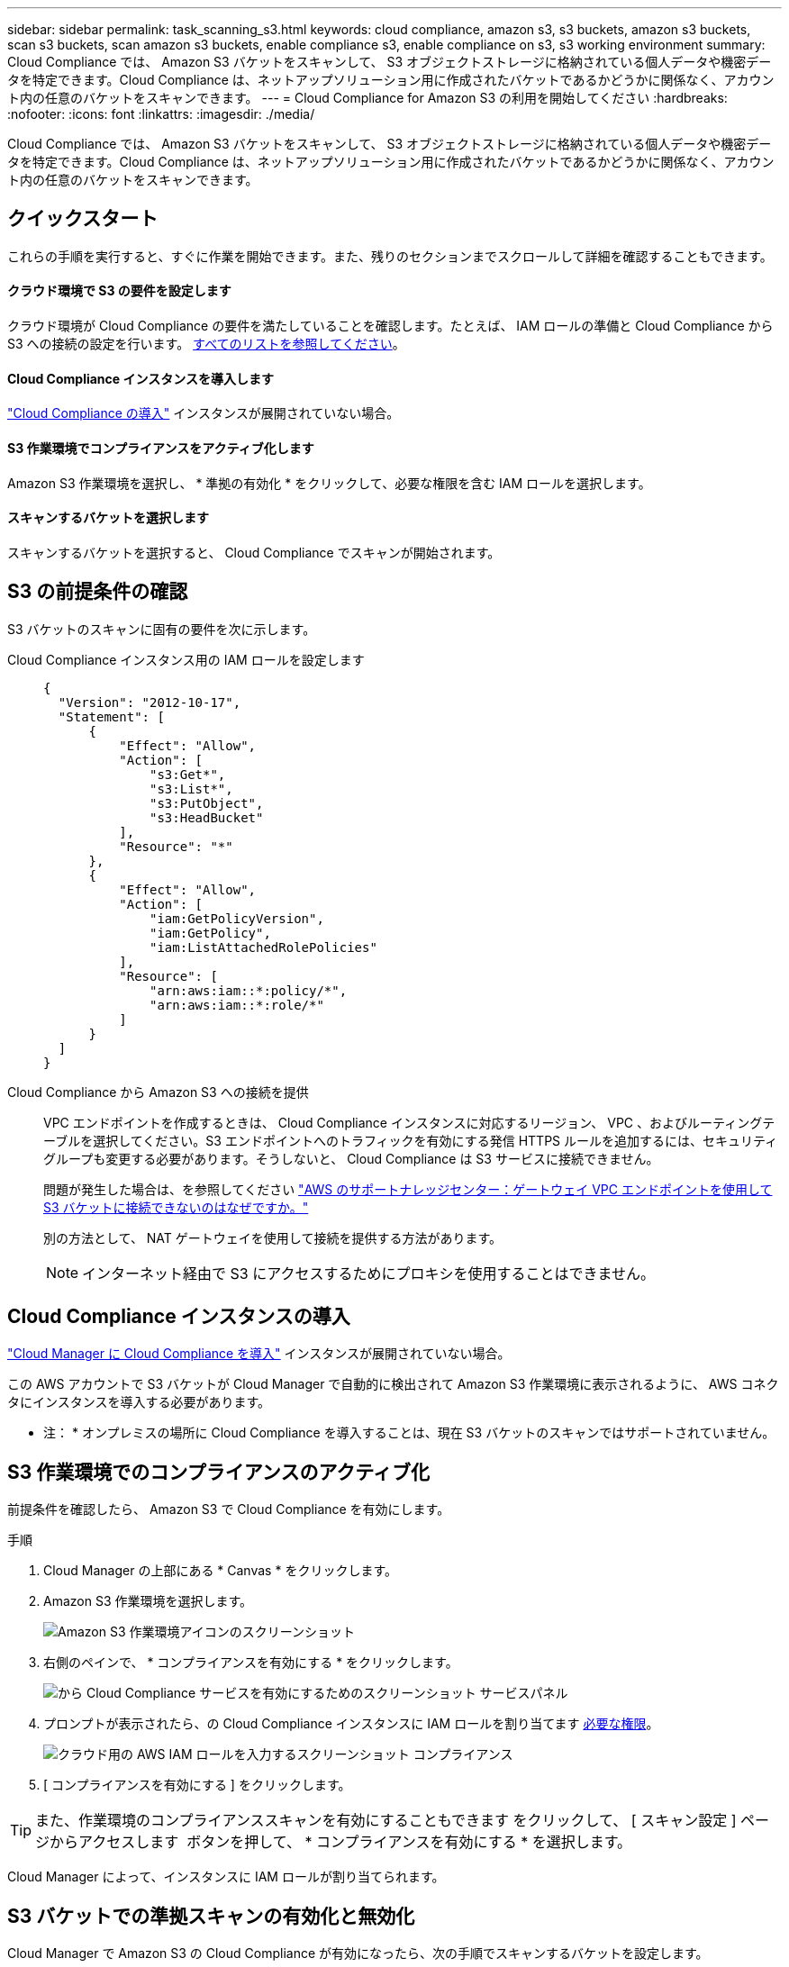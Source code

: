 ---
sidebar: sidebar 
permalink: task_scanning_s3.html 
keywords: cloud compliance, amazon s3, s3 buckets, amazon s3 buckets, scan s3 buckets, scan amazon s3 buckets, enable compliance s3, enable compliance on s3, s3 working environment 
summary: Cloud Compliance では、 Amazon S3 バケットをスキャンして、 S3 オブジェクトストレージに格納されている個人データや機密データを特定できます。Cloud Compliance は、ネットアップソリューション用に作成されたバケットであるかどうかに関係なく、アカウント内の任意のバケットをスキャンできます。 
---
= Cloud Compliance for Amazon S3 の利用を開始してください
:hardbreaks:
:nofooter: 
:icons: font
:linkattrs: 
:imagesdir: ./media/


[role="lead"]
Cloud Compliance では、 Amazon S3 バケットをスキャンして、 S3 オブジェクトストレージに格納されている個人データや機密データを特定できます。Cloud Compliance は、ネットアップソリューション用に作成されたバケットであるかどうかに関係なく、アカウント内の任意のバケットをスキャンできます。



== クイックスタート

これらの手順を実行すると、すぐに作業を開始できます。また、残りのセクションまでスクロールして詳細を確認することもできます。



==== クラウド環境で S3 の要件を設定します

[role="quick-margin-para"]
クラウド環境が Cloud Compliance の要件を満たしていることを確認します。たとえば、 IAM ロールの準備と Cloud Compliance から S3 への接続の設定を行います。 <<Reviewing S3 prerequisites,すべてのリストを参照してください>>。



==== Cloud Compliance インスタンスを導入します

[role="quick-margin-para"]
link:task_deploy_cloud_compliance.html["Cloud Compliance の導入"^] インスタンスが展開されていない場合。



==== S3 作業環境でコンプライアンスをアクティブ化します

[role="quick-margin-para"]
Amazon S3 作業環境を選択し、 * 準拠の有効化 * をクリックして、必要な権限を含む IAM ロールを選択します。



==== スキャンするバケットを選択します

[role="quick-margin-para"]
スキャンするバケットを選択すると、 Cloud Compliance でスキャンが開始されます。



== S3 の前提条件の確認

S3 バケットのスキャンに固有の要件を次に示します。

[[policy-requirements]]
Cloud Compliance インスタンス用の IAM ロールを設定します::
+
--
[source, json]
----
{
  "Version": "2012-10-17",
  "Statement": [
      {
          "Effect": "Allow",
          "Action": [
              "s3:Get*",
              "s3:List*",
              "s3:PutObject",
              "s3:HeadBucket"
          ],
          "Resource": "*"
      },
      {
          "Effect": "Allow",
          "Action": [
              "iam:GetPolicyVersion",
              "iam:GetPolicy",
              "iam:ListAttachedRolePolicies"
          ],
          "Resource": [
              "arn:aws:iam::*:policy/*",
              "arn:aws:iam::*:role/*"
          ]
      }
  ]
}
----
--
Cloud Compliance から Amazon S3 への接続を提供::
+
--
VPC エンドポイントを作成するときは、 Cloud Compliance インスタンスに対応するリージョン、 VPC 、およびルーティングテーブルを選択してください。S3 エンドポイントへのトラフィックを有効にする発信 HTTPS ルールを追加するには、セキュリティグループも変更する必要があります。そうしないと、 Cloud Compliance は S3 サービスに接続できません。

問題が発生した場合は、を参照してください https://aws.amazon.com/premiumsupport/knowledge-center/connect-s3-vpc-endpoint/["AWS のサポートナレッジセンター：ゲートウェイ VPC エンドポイントを使用して S3 バケットに接続できないのはなぜですか。"^]

別の方法として、 NAT ゲートウェイを使用して接続を提供する方法があります。


NOTE: インターネット経由で S3 にアクセスするためにプロキシを使用することはできません。

--




== Cloud Compliance インスタンスの導入

link:task_deploy_cloud_compliance.html["Cloud Manager に Cloud Compliance を導入"^] インスタンスが展開されていない場合。

この AWS アカウントで S3 バケットが Cloud Manager で自動的に検出されて Amazon S3 作業環境に表示されるように、 AWS コネクタにインスタンスを導入する必要があります。

* 注： * オンプレミスの場所に Cloud Compliance を導入することは、現在 S3 バケットのスキャンではサポートされていません。



== S3 作業環境でのコンプライアンスのアクティブ化

前提条件を確認したら、 Amazon S3 で Cloud Compliance を有効にします。

.手順
. Cloud Manager の上部にある * Canvas * をクリックします。
. Amazon S3 作業環境を選択します。
+
image:screenshot_s3_we.gif["Amazon S3 作業環境アイコンのスクリーンショット"]

. 右側のペインで、 * コンプライアンスを有効にする * をクリックします。
+
image:screenshot_s3_enable_compliance.gif["から Cloud Compliance サービスを有効にするためのスクリーンショット サービスパネル"]

. プロンプトが表示されたら、の Cloud Compliance インスタンスに IAM ロールを割り当てます <<Requirements specific to S3,必要な権限>>。
+
image:screenshot_s3_compliance_iam_role.gif["クラウド用の AWS IAM ロールを入力するスクリーンショット コンプライアンス"]

. [ コンプライアンスを有効にする ] をクリックします。



TIP: また、作業環境のコンプライアンススキャンを有効にすることもできます をクリックして、 [ スキャン設定 ] ページからアクセスします image:screenshot_gallery_options.gif[""] ボタンを押して、 * コンプライアンスを有効にする * を選択します。

Cloud Manager によって、インスタンスに IAM ロールが割り当てられます。



== S3 バケットでの準拠スキャンの有効化と無効化

Cloud Manager で Amazon S3 の Cloud Compliance が有効になったら、次の手順でスキャンするバケットを設定します。

スキャンする S3 バケットを含む AWS アカウントで Cloud Manager を実行している場合は、そのバケットが検出され、 Amazon S3 作業環境に表示されます。

Cloud Compliance も同様です <<Scanning buckets from additional AWS accounts,別々の AWS アカウントにある S3 バケットをスキャンします>>。

.手順
. Amazon S3 作業環境を選択します。
. 右側のペインで、 * バケットの設定 * をクリックします。
+
image:screenshot_s3_configure_buckets.gif["S3 を選択するためにバケットの設定をクリックするスクリーンショット スキャンするバケット"]

. スキャンするバケットで準拠を有効にします。
+
image:screenshot_s3_select_buckets.gif["目的の S3 バケットを選択するスクリーンショット スキャン"]



Cloud Compliance で、有効にした S3 バケットのスキャンが開始されます。エラーが発生した場合は、エラーを修正するために必要なアクションとともに、 [ ステータス ] 列に表示されます。



== 追加の AWS アカウントからバケットをスキャンする

別の AWS アカウントを使用している S3 バケットをスキャンするには、そのアカウントからロールを割り当てて、既存の Cloud Compliance インスタンスにアクセスします。

.手順
. S3 バケットをスキャンするターゲット AWS アカウントに移動し、 * 別の AWS アカウント * を選択して IAM ロールを作成します。
+
image:screenshot_iam_create_role.gif[""]

+
必ず次の手順を実行してください。

+
** Cloud Compliance インスタンスが存在するアカウントの ID を入力します。
** 最大 CLI / API セッション期間 * を 1 時間から 12 時間に変更し、変更を保存してください。
** Cloud Compliance IAM ポリシーを関連付けます。必要な権限があることを確認します。
+
[source, json]
----
{
  "Version": "2012-10-17",
  "Statement": [
      {
          "Effect": "Allow",
          "Action": [
              "s3:Get*",
              "s3:List*",
              "s3:PutObject",
              "s3:HeadBucket"
          ],
          "Resource": "*"
      },
  ]
}
----


. Cloud Compliance インスタンスが存在するソース AWS アカウントに移動し、インスタンスに関連付けられている IAM ロールを選択します。
+
.. 最大 CLI / API セッション期間 * を 1 時間から 12 時間に変更し、変更を保存してください。
.. [* ポリシーの適用 *] をクリックし、 [ ポリシーの作成 *] をクリックします。
.. 「 STS ： AssumeRole 」アクションを含むポリシーを作成し、ターゲットアカウントで作成したロールの ARN を指定します。
+
[source, json]
----
{
    "Version": "2012-10-17",
    "Statement": [
        {
            "Effect": "Allow",
            "Action": "sts:AssumeRole",
            "Resource": "arn:aws:iam::<ADDITIONAL-ACCOUNT-ID>:role/<ADDITIONAL_ROLE_NAME>"
        },
        {
            "Effect": "Allow",
            "Action": [
                "iam:GetPolicyVersion",
                "iam:GetPolicy",
                "iam:ListAttachedRolePolicies"
            ],
            "Resource": [
                "arn:aws:iam::*:policy/*",
                "arn:aws:iam::*:role/*"
            ]
        }
    ]
}
----
+
Cloud Compliance インスタンスのプロファイルアカウントで追加の AWS アカウントにアクセスできるようになりました。



. Amazon S3 Scan Configuration * ページに移動し、新しい AWS アカウントが表示されます。Cloud Compliance が新しいアカウントの作業環境を同期し、この情報を表示するまでに数分かかることがあります。
+
image:screenshot_activate_and_select_buckets.png[""]

. [Activate Compliance & Select Buckets] をクリックして、スキャンするバケットを選択します。


Cloud Compliance によって、有効にした新しい S3 バケットのスキャンが開始されます。
